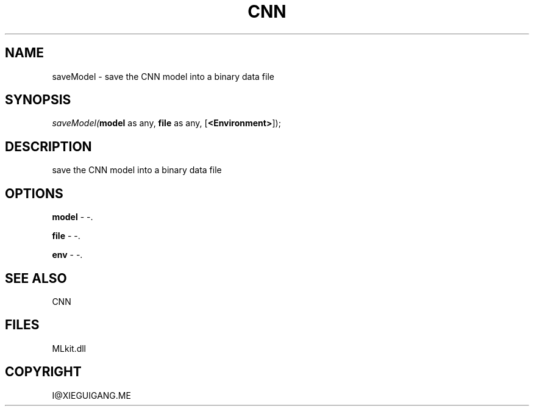 .\" man page create by R# package system.
.TH CNN 1 2000-Jan "saveModel" "saveModel"
.SH NAME
saveModel \- save the CNN model into a binary data file
.SH SYNOPSIS
\fIsaveModel(\fBmodel\fR as any, 
\fBfile\fR as any, 
[\fB<Environment>\fR]);\fR
.SH DESCRIPTION
.PP
save the CNN model into a binary data file
.PP
.SH OPTIONS
.PP
\fBmodel\fB \fR\- -. 
.PP
.PP
\fBfile\fB \fR\- -. 
.PP
.PP
\fBenv\fB \fR\- -. 
.PP
.SH SEE ALSO
CNN
.SH FILES
.PP
MLkit.dll
.PP
.SH COPYRIGHT
I@XIEGUIGANG.ME
